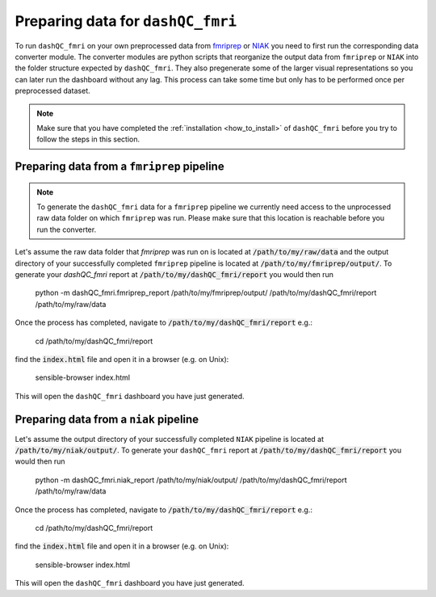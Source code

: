Preparing data for ``dashQC_fmri``
==================================

To run ``dashQC_fmri`` on your own preprocessed data from
`fmriprep <https://fmriprep.readthedocs.io/en/stable/>`_ or
`NIAK <http://niak.simexp-lab.org/>`_ you need to first run the corresponding
data converter module. The converter modules are python scripts that reorganize
the output data from ``fmriprep`` or ``NIAK`` into the folder structure expected
by ``dashQC_fmri``. They also pregenerate some of the larger visual
representations so you can later run the dashboard without any lag. This process
can take some time but only has to be performed once per preprocessed dataset.

.. note:: Make sure that you have completed the :ref:`installation <how_to_install>`  of ``dashQC_fmri`` before you try to follow the steps in this section.

Preparing data from a ``fmriprep`` pipeline
-------------------------------------------

.. note:: To generate the ``dashQC_fmri`` data for a ``fmriprep`` pipeline we currently need access to the unprocessed raw data folder on which ``fmriprep`` was run. Please make sure that this location is reachable before you run the converter.

Let's assume the raw data folder that `fmriprep` was run on is located at
:code:`/path/to/my/raw/data` and the output directory of your successfully
completed ``fmriprep`` pipeline is located at :code:`/path/to/my/fmriprep/output/`.
To generate your `dashQC_fmri` report at :code:`/path/to/my/dashQC_fmri/report`
you would then run

    python -m dashQC_fmri.fmriprep_report /path/to/my/fmriprep/output/ /path/to/my/dashQC_fmri/report /path/to/my/raw/data

Once the process has completed, navigate to :code:`/path/to/my/dashQC_fmri/report`
e.g.:

    cd /path/to/my/dashQC_fmri/report

find the :code:`index.html` file and open it in a browser (e.g. on Unix):

    sensible-browser index.html

This will open the ``dashQC_fmri`` dashboard you have just generated.


Preparing data from a ``niak`` pipeline
---------------------------------------

Let's assume the output directory of your successfully
completed ``NIAK`` pipeline is located at :code:`/path/to/my/niak/output/`.
To generate your ``dashQC_fmri`` report at :code:`/path/to/my/dashQC_fmri/report`
you would then run

    python -m dashQC_fmri.niak_report /path/to/my/niak/output/ /path/to/my/dashQC_fmri/report /path/to/my/raw/data

Once the process has completed, navigate to :code:`/path/to/my/dashQC_fmri/report`
e.g.:

    cd /path/to/my/dashQC_fmri/report

find the :code:`index.html` file and open it in a browser (e.g. on Unix):

    sensible-browser index.html

This will open the ``dashQC_fmri`` dashboard you have just generated.

